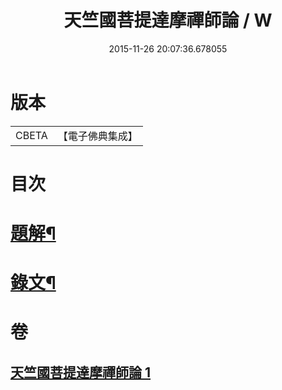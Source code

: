 #+TITLE: 天竺國菩提達摩禪師論 / W
#+DATE: 2015-11-26 20:07:36.678055
* 版本
 |     CBETA|【電子佛典集成】|

* 目次
* [[file:KR6v0002_001.txt::001-0032a3][題解¶]]
* [[file:KR6v0002_001.txt::0034a5][錄文¶]]
* 卷
** [[file:KR6v0002_001.txt][天竺國菩提達摩禪師論 1]]
